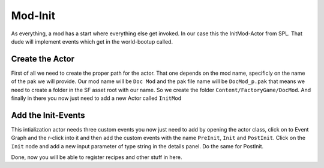 Mod-Init
========
As everything, a mod has a start where everything else get invoked. In our case this the InitMod-Actor from SPL. That dude will implement events which get in the world-bootup called.

Create the Actor
----------------
First of all we need to create the proper path for the actor. That one depends on the mod name, specificly on the name of the pak we will provide.
Our mod name will be ``Doc Mod`` and the pak file name will be ``DocMod_p.pak`` that means we need to create a folder in the SF asset root with our name.
So we create the folder ``Content/FactoryGame/DocMod``.
And finally in there you now just need to add a new Actor called ``InitMod``

Add the Init-Events
-------------------
This intialization actor needs three custom events you now just need to add by opening the actor class, click on to Event Graph and the r-click into it and then add the custom events with the name ``PreInit``, ``Init`` and ``PostInit``.
Click on the ``Init`` node and add a new input parameter of type string in the details panel. Do the same for PostInit.

Done, now you will be able to register recipes and other stuff in here.